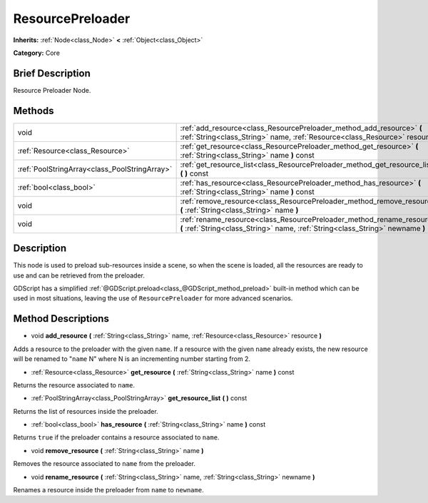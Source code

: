 .. Generated automatically by doc/tools/makerst.py in Godot's source tree.
.. DO NOT EDIT THIS FILE, but the ResourcePreloader.xml source instead.
.. The source is found in doc/classes or modules/<name>/doc_classes.

.. _class_ResourcePreloader:

ResourcePreloader
=================

**Inherits:** :ref:`Node<class_Node>` **<** :ref:`Object<class_Object>`

**Category:** Core

Brief Description
-----------------

Resource Preloader Node.

Methods
-------

+-----------------------------------------------+----------------------------------------------------------------------------------------------------------------------------------------------------------+
| void                                          | :ref:`add_resource<class_ResourcePreloader_method_add_resource>` **(** :ref:`String<class_String>` name, :ref:`Resource<class_Resource>` resource **)**  |
+-----------------------------------------------+----------------------------------------------------------------------------------------------------------------------------------------------------------+
| :ref:`Resource<class_Resource>`               | :ref:`get_resource<class_ResourcePreloader_method_get_resource>` **(** :ref:`String<class_String>` name **)** const                                      |
+-----------------------------------------------+----------------------------------------------------------------------------------------------------------------------------------------------------------+
| :ref:`PoolStringArray<class_PoolStringArray>` | :ref:`get_resource_list<class_ResourcePreloader_method_get_resource_list>` **(** **)** const                                                             |
+-----------------------------------------------+----------------------------------------------------------------------------------------------------------------------------------------------------------+
| :ref:`bool<class_bool>`                       | :ref:`has_resource<class_ResourcePreloader_method_has_resource>` **(** :ref:`String<class_String>` name **)** const                                      |
+-----------------------------------------------+----------------------------------------------------------------------------------------------------------------------------------------------------------+
| void                                          | :ref:`remove_resource<class_ResourcePreloader_method_remove_resource>` **(** :ref:`String<class_String>` name **)**                                      |
+-----------------------------------------------+----------------------------------------------------------------------------------------------------------------------------------------------------------+
| void                                          | :ref:`rename_resource<class_ResourcePreloader_method_rename_resource>` **(** :ref:`String<class_String>` name, :ref:`String<class_String>` newname **)** |
+-----------------------------------------------+----------------------------------------------------------------------------------------------------------------------------------------------------------+

Description
-----------

This node is used to preload sub-resources inside a scene, so when the scene is loaded, all the resources are ready to use and can be retrieved from the preloader.

GDScript has a simplified :ref:`@GDScript.preload<class_@GDScript_method_preload>` built-in method which can be used in most situations, leaving the use of ``ResourcePreloader`` for more advanced scenarios.

Method Descriptions
-------------------

.. _class_ResourcePreloader_method_add_resource:

- void **add_resource** **(** :ref:`String<class_String>` name, :ref:`Resource<class_Resource>` resource **)**

Adds a resource to the preloader with the given ``name``. If a resource with the given ``name`` already exists, the new resource will be renamed to "``name`` N" where N is an incrementing number starting from 2.

.. _class_ResourcePreloader_method_get_resource:

- :ref:`Resource<class_Resource>` **get_resource** **(** :ref:`String<class_String>` name **)** const

Returns the resource associated to ``name``.

.. _class_ResourcePreloader_method_get_resource_list:

- :ref:`PoolStringArray<class_PoolStringArray>` **get_resource_list** **(** **)** const

Returns the list of resources inside the preloader.

.. _class_ResourcePreloader_method_has_resource:

- :ref:`bool<class_bool>` **has_resource** **(** :ref:`String<class_String>` name **)** const

Returns ``true`` if the preloader contains a resource associated to ``name``.

.. _class_ResourcePreloader_method_remove_resource:

- void **remove_resource** **(** :ref:`String<class_String>` name **)**

Removes the resource associated to ``name`` from the preloader.

.. _class_ResourcePreloader_method_rename_resource:

- void **rename_resource** **(** :ref:`String<class_String>` name, :ref:`String<class_String>` newname **)**

Renames a resource inside the preloader from ``name`` to ``newname``.

